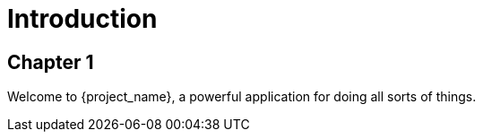 

= Introduction


== Chapter 1


Welcome to {project_name}, a powerful application for doing all sorts of things.
